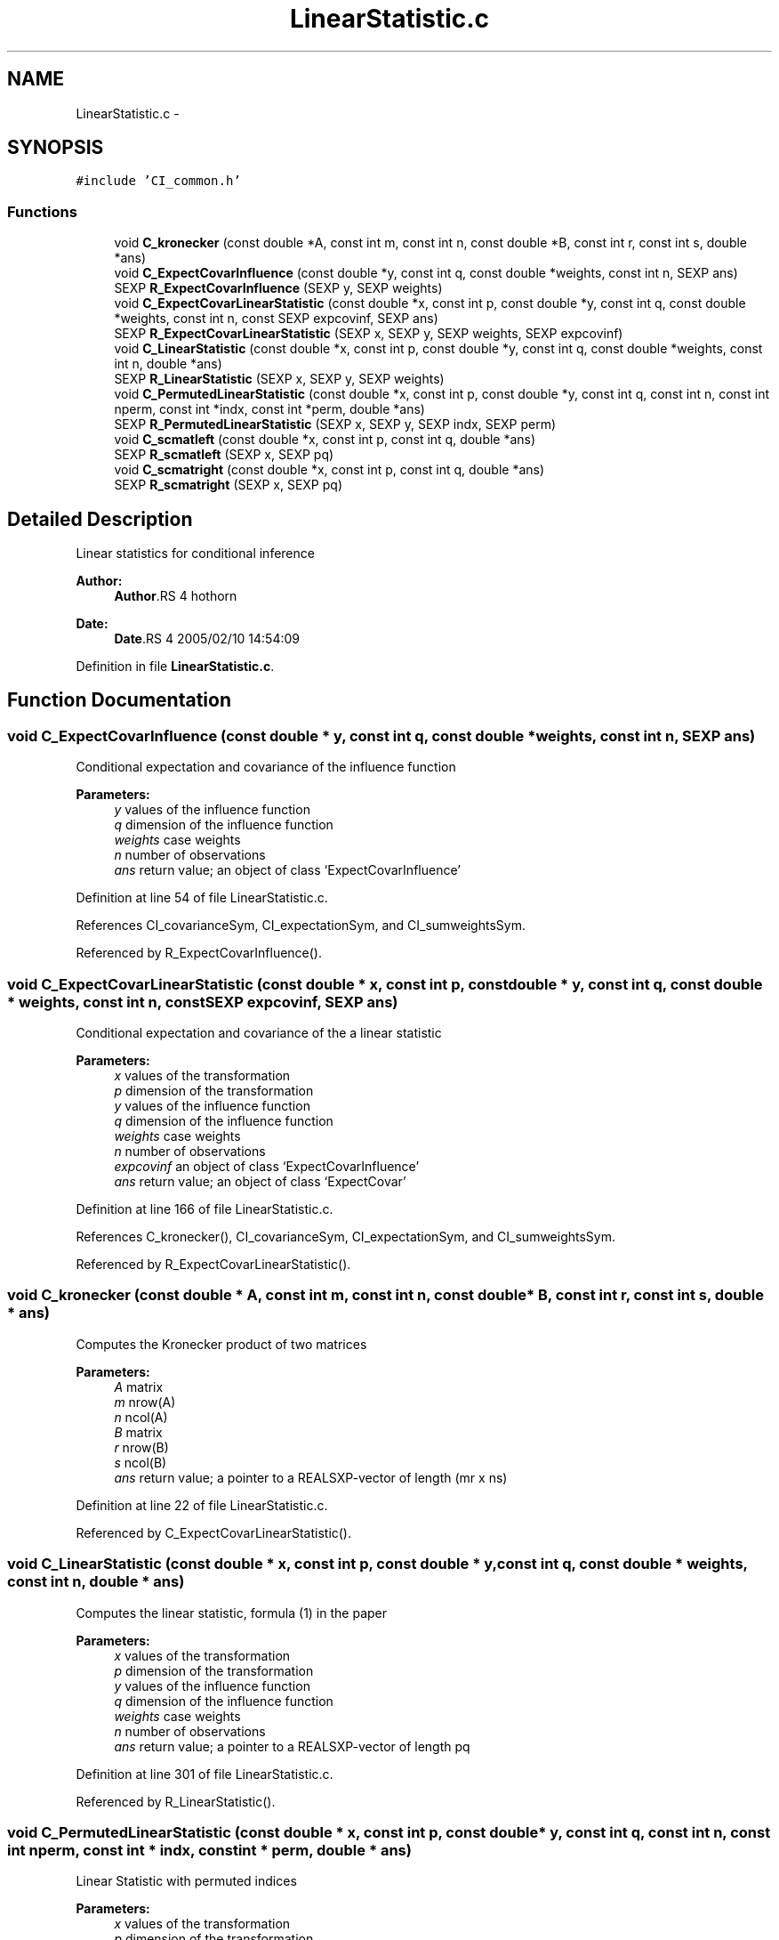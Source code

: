 .TH "LinearStatistic.c" 3 "28 Jul 2005" "coin" \" -*- nroff -*-
.ad l
.nh
.SH NAME
LinearStatistic.c \- 
.SH SYNOPSIS
.br
.PP
\fC#include 'CI_common.h'\fP
.br

.SS "Functions"

.in +1c
.ti -1c
.RI "void \fBC_kronecker\fP (const double *A, const int m, const int n, const double *B, const int r, const int s, double *ans)"
.br
.ti -1c
.RI "void \fBC_ExpectCovarInfluence\fP (const double *y, const int q, const double *weights, const int n, SEXP ans)"
.br
.ti -1c
.RI "SEXP \fBR_ExpectCovarInfluence\fP (SEXP y, SEXP weights)"
.br
.ti -1c
.RI "void \fBC_ExpectCovarLinearStatistic\fP (const double *x, const int p, const double *y, const int q, const double *weights, const int n, const SEXP expcovinf, SEXP ans)"
.br
.ti -1c
.RI "SEXP \fBR_ExpectCovarLinearStatistic\fP (SEXP x, SEXP y, SEXP weights, SEXP expcovinf)"
.br
.ti -1c
.RI "void \fBC_LinearStatistic\fP (const double *x, const int p, const double *y, const int q, const double *weights, const int n, double *ans)"
.br
.ti -1c
.RI "SEXP \fBR_LinearStatistic\fP (SEXP x, SEXP y, SEXP weights)"
.br
.ti -1c
.RI "void \fBC_PermutedLinearStatistic\fP (const double *x, const int p, const double *y, const int q, const int n, const int nperm, const int *indx, const int *perm, double *ans)"
.br
.ti -1c
.RI "SEXP \fBR_PermutedLinearStatistic\fP (SEXP x, SEXP y, SEXP indx, SEXP perm)"
.br
.ti -1c
.RI "void \fBC_scmatleft\fP (const double *x, const int p, const int q, double *ans)"
.br
.ti -1c
.RI "SEXP \fBR_scmatleft\fP (SEXP x, SEXP pq)"
.br
.ti -1c
.RI "void \fBC_scmatright\fP (const double *x, const int p, const int q, double *ans)"
.br
.ti -1c
.RI "SEXP \fBR_scmatright\fP (SEXP x, SEXP pq)"
.br
.in -1c
.SH "Detailed Description"
.PP 
Linear statistics for conditional inference
.PP
\fBAuthor:\fP
.RS 4
\fBAuthor\fP.RS 4
hothorn 
.RE
.PP
.RE
.PP
\fBDate:\fP
.RS 4
\fBDate\fP.RS 4
2005/02/10 14:54:09 
.RE
.PP
.RE
.PP

.PP
Definition in file \fBLinearStatistic.c\fP.
.SH "Function Documentation"
.PP 
.SS "void C_ExpectCovarInfluence (const double * y, const int q, const double * weights, const int n, SEXP ans)"
.PP
Conditional expectation and covariance of the influence function
.br
 
.PP
\fBParameters:\fP
.RS 4
\fIy\fP values of the influence function 
.br
\fIq\fP dimension of the influence function 
.br
\fIweights\fP case weights 
.br
\fIn\fP number of observations 
.br
\fIans\fP return value; an object of class `ExpectCovarInfluence' 
.RE
.PP

.PP
Definition at line 54 of file LinearStatistic.c.
.PP
References CI_covarianceSym, CI_expectationSym, and CI_sumweightsSym.
.PP
Referenced by R_ExpectCovarInfluence().
.SS "void C_ExpectCovarLinearStatistic (const double * x, const int p, const double * y, const int q, const double * weights, const int n, const SEXP expcovinf, SEXP ans)"
.PP
Conditional expectation and covariance of the a linear statistic
.br
 
.PP
\fBParameters:\fP
.RS 4
\fIx\fP values of the transformation 
.br
\fIp\fP dimension of the transformation 
.br
\fIy\fP values of the influence function 
.br
\fIq\fP dimension of the influence function 
.br
\fIweights\fP case weights 
.br
\fIn\fP number of observations 
.br
\fIexpcovinf\fP an object of class `ExpectCovarInfluence' 
.br
\fIans\fP return value; an object of class `ExpectCovar' 
.RE
.PP

.PP
Definition at line 166 of file LinearStatistic.c.
.PP
References C_kronecker(), CI_covarianceSym, CI_expectationSym, and CI_sumweightsSym.
.PP
Referenced by R_ExpectCovarLinearStatistic().
.SS "void C_kronecker (const double * A, const int m, const int n, const double * B, const int r, const int s, double * ans)"
.PP
Computes the Kronecker product of two matrices
.br
 
.PP
\fBParameters:\fP
.RS 4
\fIA\fP matrix 
.br
\fIm\fP nrow(A) 
.br
\fIn\fP ncol(A) 
.br
\fIB\fP matrix 
.br
\fIr\fP nrow(B) 
.br
\fIs\fP ncol(B) 
.br
\fIans\fP return value; a pointer to a REALSXP-vector of length (mr x ns) 
.RE
.PP

.PP
Definition at line 22 of file LinearStatistic.c.
.PP
Referenced by C_ExpectCovarLinearStatistic().
.SS "void C_LinearStatistic (const double * x, const int p, const double * y, const int q, const double * weights, const int n, double * ans)"
.PP
Computes the linear statistic, formula (1) in the paper
.br
 
.PP
\fBParameters:\fP
.RS 4
\fIx\fP values of the transformation 
.br
\fIp\fP dimension of the transformation 
.br
\fIy\fP values of the influence function 
.br
\fIq\fP dimension of the influence function 
.br
\fIweights\fP case weights 
.br
\fIn\fP number of observations 
.br
\fIans\fP return value; a pointer to a REALSXP-vector of length pq 
.RE
.PP

.PP
Definition at line 301 of file LinearStatistic.c.
.PP
Referenced by R_LinearStatistic().
.SS "void C_PermutedLinearStatistic (const double * x, const int p, const double * y, const int q, const int n, const int nperm, const int * indx, const int * perm, double * ans)"
.PP
Linear Statistic with permuted indices
.br
 
.PP
\fBParameters:\fP
.RS 4
\fIx\fP values of the transformation 
.br
\fIp\fP dimension of the transformation 
.br
\fIy\fP values of the influence function 
.br
\fIq\fP dimension of the influence function 
.br
\fIn\fP number of observations 
.br
\fInperm\fP number of permutations 
.br
\fIindx\fP indices for the x-part 
.br
\fIperm\fP (permuted) indices for the y-part 
.br
\fIans\fP return value; a pointer to a REALSXP-vector of length pq 
.RE
.PP

.PP
Definition at line 383 of file LinearStatistic.c.
.PP
Referenced by R_MonteCarloIndependenceTest(), and R_PermutedLinearStatistic().
.SS "void C_scmatleft (const double * x, const int p, const int q, double * ans)"
.PP
Score matrix for a linear combination of a linear statistic from the left
.br
 
.PP
\fBParameters:\fP
.RS 4
\fIx\fP score vector of length p 
.br
\fIp\fP length of x 
.br
\fIq\fP dimension of the influence function 
.br
\fIans\fP return value; a pointer to a q x (pq) matrix 
.RE
.PP

.PP
Definition at line 472 of file LinearStatistic.c.
.PP
Referenced by R_scmatleft().
.SS "void C_scmatright (const double * x, const int p, const int q, double * ans)"
.PP
Score matrix for a linear combination of a linear statistic from the right
.br
 
.PP
\fBParameters:\fP
.RS 4
\fIx\fP score vector of length q 
.br
\fIp\fP dimension of the transformation 
.br
\fIq\fP length of x 
.br
\fIans\fP return value; a pointer to a p x (pq) matrix 
.RE
.PP

.PP
Definition at line 537 of file LinearStatistic.c.
.PP
Referenced by R_scmatright().
.SS "SEXP R_ExpectCovarInfluence (SEXP y, SEXP weights)"
.PP
R-interface to C_ExpectCovarInfluence
.br
 
.PP
\fBParameters:\fP
.RS 4
\fIy\fP values of the influence function 
.br
\fIweights\fP case weights 
.RE
.PP

.PP
Definition at line 124 of file LinearStatistic.c.
.PP
References C_ExpectCovarInfluence(), CI_covarianceSym, CI_expectationSym, CI_sumweightsSym, ncol(), and nrow().
.SS "SEXP R_ExpectCovarLinearStatistic (SEXP x, SEXP y, SEXP weights, SEXP expcovinf)"
.PP
R-interface to C_ExpectCovarLinearStatistic
.br
 
.PP
\fBParameters:\fP
.RS 4
\fIx\fP values of the transformation 
.br
\fIy\fP values of the influence function 
.br
\fIweights\fP case weights 
.br
\fIexpcovinf\fP an object of class `ExpectCovarInfluence' 
.RE
.PP

.PP
Definition at line 259 of file LinearStatistic.c.
.PP
References C_ExpectCovarLinearStatistic(), CI_covarianceSym, CI_expectationSym, ncol(), and nrow().
.SS "SEXP R_LinearStatistic (SEXP x, SEXP y, SEXP weights)"
.PP
R-interface to C_LinearStatistic 
.br
 
.PP
\fBParameters:\fP
.RS 4
\fIx\fP values of the transformation 
.br
\fIy\fP values of the influence function 
.br
\fIweights\fP case weights 
.RE
.PP

.PP
Definition at line 337 of file LinearStatistic.c.
.PP
References C_LinearStatistic(), ncol(), and nrow().
.SS "SEXP R_PermutedLinearStatistic (SEXP x, SEXP y, SEXP indx, SEXP perm)"
.PP
Linear Statistic with permuted indices
.br
 
.PP
\fBParameters:\fP
.RS 4
\fIx\fP values of the transformation 
.br
\fIy\fP values of the influence function 
.br
\fIindx\fP indices for the x-part 
.br
\fIperm\fP (permuted) indices for the y-part 
.RE
.PP

.PP
Definition at line 416 of file LinearStatistic.c.
.PP
References C_PermutedLinearStatistic(), ncol(), and nrow().
.SS "SEXP R_scmatleft (SEXP x, SEXP pq)"
.PP
R-interface to C_scmatleft 
.PP
\fBParameters:\fP
.RS 4
\fIx\fP score vector of length p 
.br
\fIpq\fP dimension of the linear statistic 
.RE
.PP

.PP
Definition at line 504 of file LinearStatistic.c.
.PP
References C_scmatleft().
.SS "SEXP R_scmatright (SEXP x, SEXP pq)"
.PP
R-interface to C_scmatright 
.PP
\fBParameters:\fP
.RS 4
\fIx\fP score vector of length q 
.br
\fIpq\fP dimension of the linear statistic 
.RE
.PP

.PP
Definition at line 569 of file LinearStatistic.c.
.PP
References C_scmatright().
.SH "Author"
.PP 
Generated automatically by Doxygen for coin from the source code.
